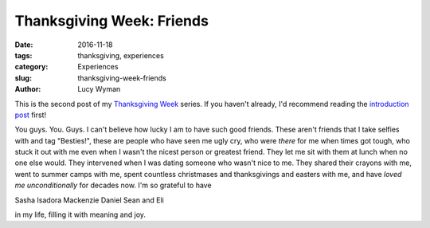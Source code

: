 Thanksgiving Week: Friends
==========================
:date: 2016-11-18
:tags: thanksgiving, experiences
:category: Experiences
:slug: thanksgiving-week-friends
:author: Lucy Wyman

This is the second post of my `Thanksgiving Week`_ series. If you
haven't already, I'd recommend reading the `introduction post`_ first!

You guys. You. Guys. I can't believe how lucky I am to have such good
friends. These aren't friends that I take selfies with and tag
"Besties!", these are people who have seen me ugly cry, who were
*there* for me when times got tough, who stuck it out with me even
when I wasn't the nicest person or greatest friend. They let me sit
with them at lunch when no one else would. They intervened when I was
dating someone who wasn't nice to me. They shared their crayons with
me, went to summer camps with me, spent countless christmases and
thanksgivings and easters with me, and have *loved me unconditionally*
for decades now. I'm so grateful to have

Sasha
Isadora
Mackenzie
Daniel
Sean
and Eli

in my life, filling it with meaning and joy. 

.. _Thanksgiving Week: http://blog.lucywyman.me/tag/thanksgiving
.. _introduction post: http://blog.lucywyman.me/thanksgiving-week-family
